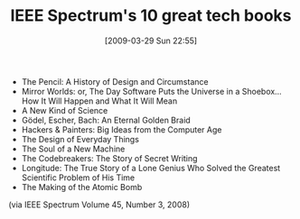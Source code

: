 #+POSTID: 2157
#+DATE: [2009-03-29 Sun 22:55]
#+OPTIONS: toc:nil num:nil todo:nil pri:nil tags:nil ^:nil TeX:nil
#+CATEGORY: Link
#+TAGS: Books
#+TITLE: IEEE Spectrum's 10 great tech books

-  The Pencil: A History of Design and Circumstance
-  Mirror Worlds: or, The Day Software Puts the Universe in a Shoebox... How It Will Happen and What It Will Mean
-  A New Kind of Science
-  Gödel, Escher, Bach: An Eternal Golden Braid
-  Hackers & Painters: Big Ideas from the Computer Age
-  The Design of Everyday Things
-  The Soul of a New Machine
-  The Codebreakers: The Story of Secret Writing
-  Longitude: The True Story of a Lone Genius Who Solved the Greatest Scientific Problem of His Time
-  The Making of the Atomic Bomb



(via IEEE Spectrum Volume 45, Number 3, 2008)




